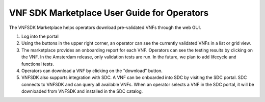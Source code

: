 VNF SDK Marketplace User Guide for Operators
============================================

The VNFSDK Marketplace helps operators download pre-validated VNFs through the web GUI.

1. Log into the portal
2. Using the buttons in the upper right corner, an operator can see the currently validated VNFs in a list or grid view.
3. The marketplace provides an onboarding report for each VNF.  Operators can see the testing results by clicking on the VNF.  In the Amsterdam release, only validation tests are run.  In the future, we plan to add lifecycle and functional tests.
4. Operators can download a VNF by clicking on the "download" button.
5. VNFSDK also supports integration with SDC.  A VNF can be onboarded into SDC by visiting the SDC portal.  SDC connects to VNFSDK and can query all available VNFs.  When an operator selects a VNF in the SDC portal, it will be downloaded from VNFSDK and installed in the SDC catalog.
